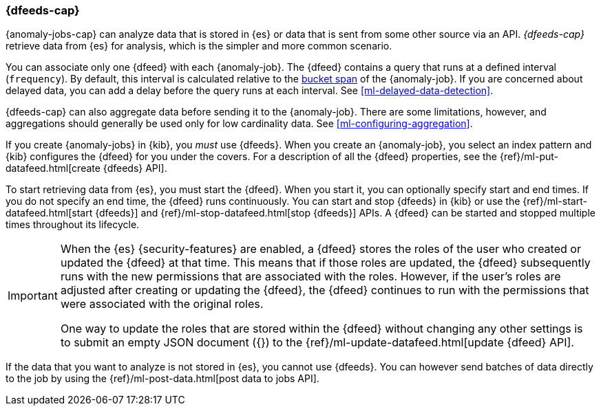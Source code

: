 [role="xpack"]
[[ml-dfeeds]]
=== {dfeeds-cap}

{anomaly-jobs-cap} can analyze data that is stored in {es} or data that is
sent from some other source via an API. _{dfeeds-cap}_ retrieve data from {es}
for analysis, which is the simpler and more common scenario.

You can associate only one {dfeed} with each {anomaly-job}. The {dfeed} contains
a query that runs at a defined interval (`frequency`). By default, this interval
is calculated relative to the <<ml-buckets,bucket span>> of the {anomaly-job}.
If you are concerned about delayed data, you can add a delay before the query
runs at each interval. See <<ml-delayed-data-detection>>.

{dfeeds-cap} can also aggregate data before sending it to the {anomaly-job}.
There are some limitations, however, and aggregations should generally be used
only for low cardinality data. See <<ml-configuring-aggregation>>.
//TBD: Comment on interplay between date_histogram aggregation's interval and the
//frequency/bucket span/query delay?

If you create {anomaly-jobs} in {kib}, you _must_ use {dfeeds}. When you create
an {anomaly-job}, you select an index pattern and {kib} configures the {dfeed}
for you under the covers. For a description of all the {dfeed} properties, see
the {ref}/ml-put-datafeed.html[create {dfeeds} API].

To start retrieving data from {es}, you must start the {dfeed}. When you start
it, you can optionally specify start and end times. If you do not specify an
end time, the {dfeed} runs continuously. You can start and stop {dfeeds} in
{kib} or use the {ref}/ml-start-datafeed.html[start {dfeeds}] and
{ref}/ml-stop-datafeed.html[stop {dfeeds}] APIs. A {dfeed} can be started and
stopped multiple times throughout its lifecycle.

[IMPORTANT]
--
When the {es} {security-features} are enabled, a {dfeed} stores the roles of the
user who created or updated the {dfeed} at that time. This means that if those
roles are updated, the {dfeed} subsequently runs with the new permissions that
are associated with the roles. However, if the user’s roles are adjusted after
creating or updating the {dfeed}, the {dfeed} continues to run with the
permissions that were associated with the original roles.

One way to update the roles that are stored within the {dfeed} without changing
any other settings is to submit an empty JSON document ({}) to the
{ref}/ml-update-datafeed.html[update {dfeed} API].
--

If the data that you want to analyze is not stored in {es}, you cannot use
{dfeeds}. You can however send batches of data directly to the job by using the
{ref}/ml-post-data.html[post data to jobs API].
